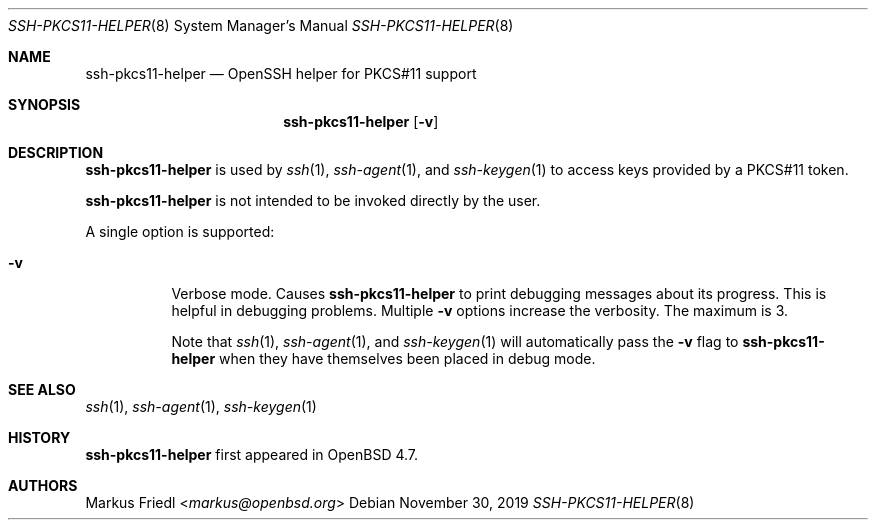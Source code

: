 .\" $OpenBSD: ssh-pkcs11-helper.8,v 1.6 2019/11/30 07:07:59 jmc Exp $
.\"
.\" Copyright (c) 2010 Markus Friedl.  All rights reserved.
.\"
.\" Permission to use, copy, modify, and distribute this software for any
.\" purpose with or without fee is hereby granted, provided that the above
.\" copyright notice and this permission notice appear in all copies.
.\"
.\" THE SOFTWARE IS PROVIDED "AS IS" AND THE AUTHOR DISCLAIMS ALL WARRANTIES
.\" WITH REGARD TO THIS SOFTWARE INCLUDING ALL IMPLIED WARRANTIES OF
.\" MERCHANTABILITY AND FITNESS. IN NO EVENT SHALL THE AUTHOR BE LIABLE FOR
.\" ANY SPECIAL, DIRECT, INDIRECT, OR CONSEQUENTIAL DAMAGES OR ANY DAMAGES
.\" WHATSOEVER RESULTING FROM LOSS OF USE, DATA OR PROFITS, WHETHER IN AN
.\" ACTION OF CONTRACT, NEGLIGENCE OR OTHER TORTIOUS ACTION, ARISING OUT OF
.\" OR IN CONNECTION WITH THE USE OR PERFORMANCE OF THIS SOFTWARE.
.\"
.Dd $Mdocdate: November 30 2019 $
.Dt SSH-PKCS11-HELPER 8
.Os
.Sh NAME
.Nm ssh-pkcs11-helper
.Nd OpenSSH helper for PKCS#11 support
.Sh SYNOPSIS
.Nm
.Op Fl v
.Sh DESCRIPTION
.Nm
is used by
.Xr ssh 1 ,
.Xr ssh-agent 1 ,
and
.Xr ssh-keygen 1
to access keys provided by a PKCS#11 token.
.Pp
.Nm
is not intended to be invoked directly by the user.
.Pp
A single option is supported:
.Bl -tag -width Ds
.It Fl v
Verbose mode.
Causes
.Nm
to print debugging messages about its progress.
This is helpful in debugging problems.
Multiple
.Fl v
options increase the verbosity.
The maximum is 3.
.Pp
Note that
.Xr ssh 1 ,
.Xr ssh-agent 1 ,
and
.Xr ssh-keygen 1
will automatically pass the
.Fl v
flag to
.Nm
when they have themselves been placed in debug mode.
.El
.Sh SEE ALSO
.Xr ssh 1 ,
.Xr ssh-agent 1 ,
.Xr ssh-keygen 1
.Sh HISTORY
.Nm
first appeared in
.Ox 4.7 .
.Sh AUTHORS
.An Markus Friedl Aq Mt markus@openbsd.org
